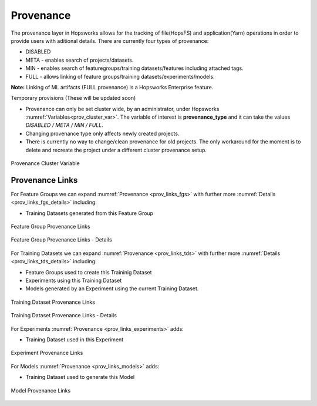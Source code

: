 Provenance
==========
The provenance layer in Hopsworks allows for the tracking of file(HopsFS) and application(Yarn) operations in order to provide users with aditional details.
There are currently four types of provenance:

* DISABLED
* META - enables search of projects/datasets.
* MIN - enables search of featuregroups/training datasets/features including attached tags.
* FULL - allows linking of feature groups/training datasets/experiments/models.

**Note:** Linking of ML artifacts (FULL provenance) is a Hopsworks Enterprise feature.

Temporary provisions (These will be updated soon)

* Provenance can only be set cluster wide, by an administrator, under Hopsworks :numref:`Variables<prov_cluster_var>`.  The variable of interest is **provenance_type** and it can take the values *DISABLED / META / MIN / FULL*.
* Changing provenance type only affects newly created projects. 
* There is currently no way to change/clean provenance for old projects. The only workaround for the moment is to delete and recreate the project under a different cluster provenance setup.

.. _prov_cluster_var: 
.. figure:: ../imgs/hopsml/provenance/prov_var.png
   :alt: Provenance Cluster Variable
   :target: `prov_cluster_var`_
   :align: center
   :figclass: align-center
   :scale: 30 %

   Provenance Cluster Variable

Provenance Links
----------------
For Feature Groups we can expand :numref:`Provenance <prov_links_fgs>` with further more :numref:`Details <prov_links_fgs_details>` including:

* Training Datasets generated from this Feature Group

.. _prov_links_fgs: 
.. figure:: ../imgs/hopsml/provenance/prov_links_fgs.png
   :alt: Feature Group Links
   :target: `prov_links_fgs`_
   :align: center
   :figclass: align-center

   Feature Group Provenance Links

.. _prov_links_fgs_details:
.. figure:: ../imgs/hopsml/provenance/prov_links_fgs_details.png
   :alt: Feature Group Links - Details
   :target: `prov_links_fgs_details`_
   :align: center
   :figclass: align-center
   :scale: 30 %
   
   Feature Group Provenance Links - Details

For Training Datasets we can expand :numref:`Provenance <prov_links_tds>` with further more :numref:`Details <prov_links_tds_details>` including:

* Feature Groups used to create this Traininig Dataset
* Experiments using this Training Dataset
* Models generated by an Experiment using the current Training Dataset. 


.. _prov_links_tds.png: ../imgs/hopsml/provenance/prov_links_tds.png
.. figure:: ../imgs/hopsml/provenance/prov_links_tds.png
   :alt: Training Dataset Links
   :target: `prov_links_tds.png`_
   :align: center
   :figclass: align-center

   Training Dataset Provenance Links

.. _prov_links_tds_details.png: ../imgs/hopsml/provenance/prov_links_tds_details.png
.. figure:: ../imgs/hopsml/provenance/prov_links_tds_details.png
   :alt: Training Dataset Links - Details
   :target: `prov_links_tds_details.png`_
   :align: center
   :figclass: align-center
   :scale: 30 %
   
   Training Dataset Provenance Links - Details

For Experiments :numref:`Provenance <prov_links_experiments>` adds:

* Training Dataset used in this Experiment

.. _prov_links_experiments: 
.. figure:: ../imgs/hopsml/provenance/prov_links_experiments.png
   :alt: Experiment links
   :target: `prov_links_experiments`_
   :align: center
   :figclass: align-center

   Experiment Provenance Links

For Models :numref:`Provenance <prov_links_models>` adds:

* Training Dataset used to generate this Model

.. _prov_links_models:
.. figure:: ../imgs/hopsml/provenance/prov_links_models.png
   :alt: Model links
   :target: `prov_links_models`_
   :align: center
   :figclass: align-center
   
   Model Provenance Links